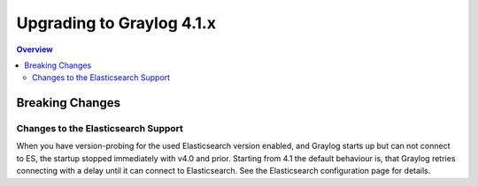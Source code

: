 **************************
Upgrading to Graylog 4.1.x
**************************

.. _upgrade-from-40-to-41:

.. contents:: Overview
   :depth: 3
   :backlinks: top


Breaking Changes
================

Changes to the Elasticsearch Support
------------------------------------

When you have version-probing for the used Elasticsearch version enabled, and Graylog starts up but can not connect to ES, the startup stopped immediately with v4.0 and prior. Starting from 4.1 the default behaviour is, that Graylog retries connecting with a delay until it can connect to Elasticsearch. See the Elasticsearch configuration page for details.
